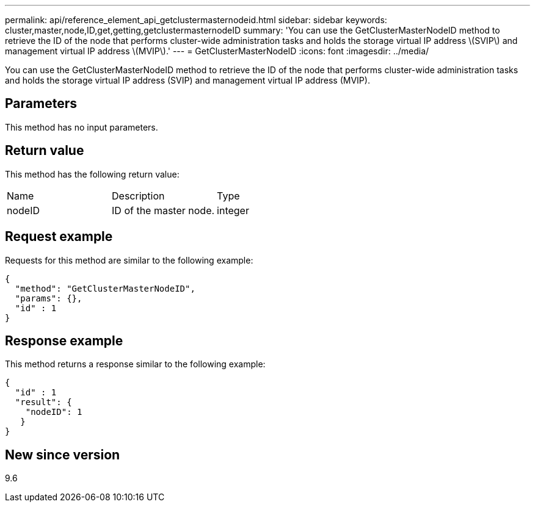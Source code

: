 ---
permalink: api/reference_element_api_getclustermasternodeid.html
sidebar: sidebar
keywords: cluster,master,node,ID,get,getting,getclustermasternodeID
summary: 'You can use the GetClusterMasterNodeID method to retrieve the ID of the node that performs cluster-wide administration tasks and holds the storage virtual IP address \(SVIP\) and management virtual IP address \(MVIP\).'
---
= GetClusterMasterNodeID
:icons: font
:imagesdir: ../media/

[.lead]
You can use the GetClusterMasterNodeID method to retrieve the ID of the node that performs cluster-wide administration tasks and holds the storage virtual IP address (SVIP) and management virtual IP address (MVIP).

== Parameters

This method has no input parameters.

== Return value

This method has the following return value:

|===
|Name |Description |Type
a|
nodeID
a|
ID of the master node.
a|
integer
|===

== Request example

Requests for this method are similar to the following example:

----
{
  "method": "GetClusterMasterNodeID",
  "params": {},
  "id" : 1
}
----

== Response example

This method returns a response similar to the following example:

----
{
  "id" : 1
  "result": {
    "nodeID": 1
   }
}
----

== New since version

9.6
